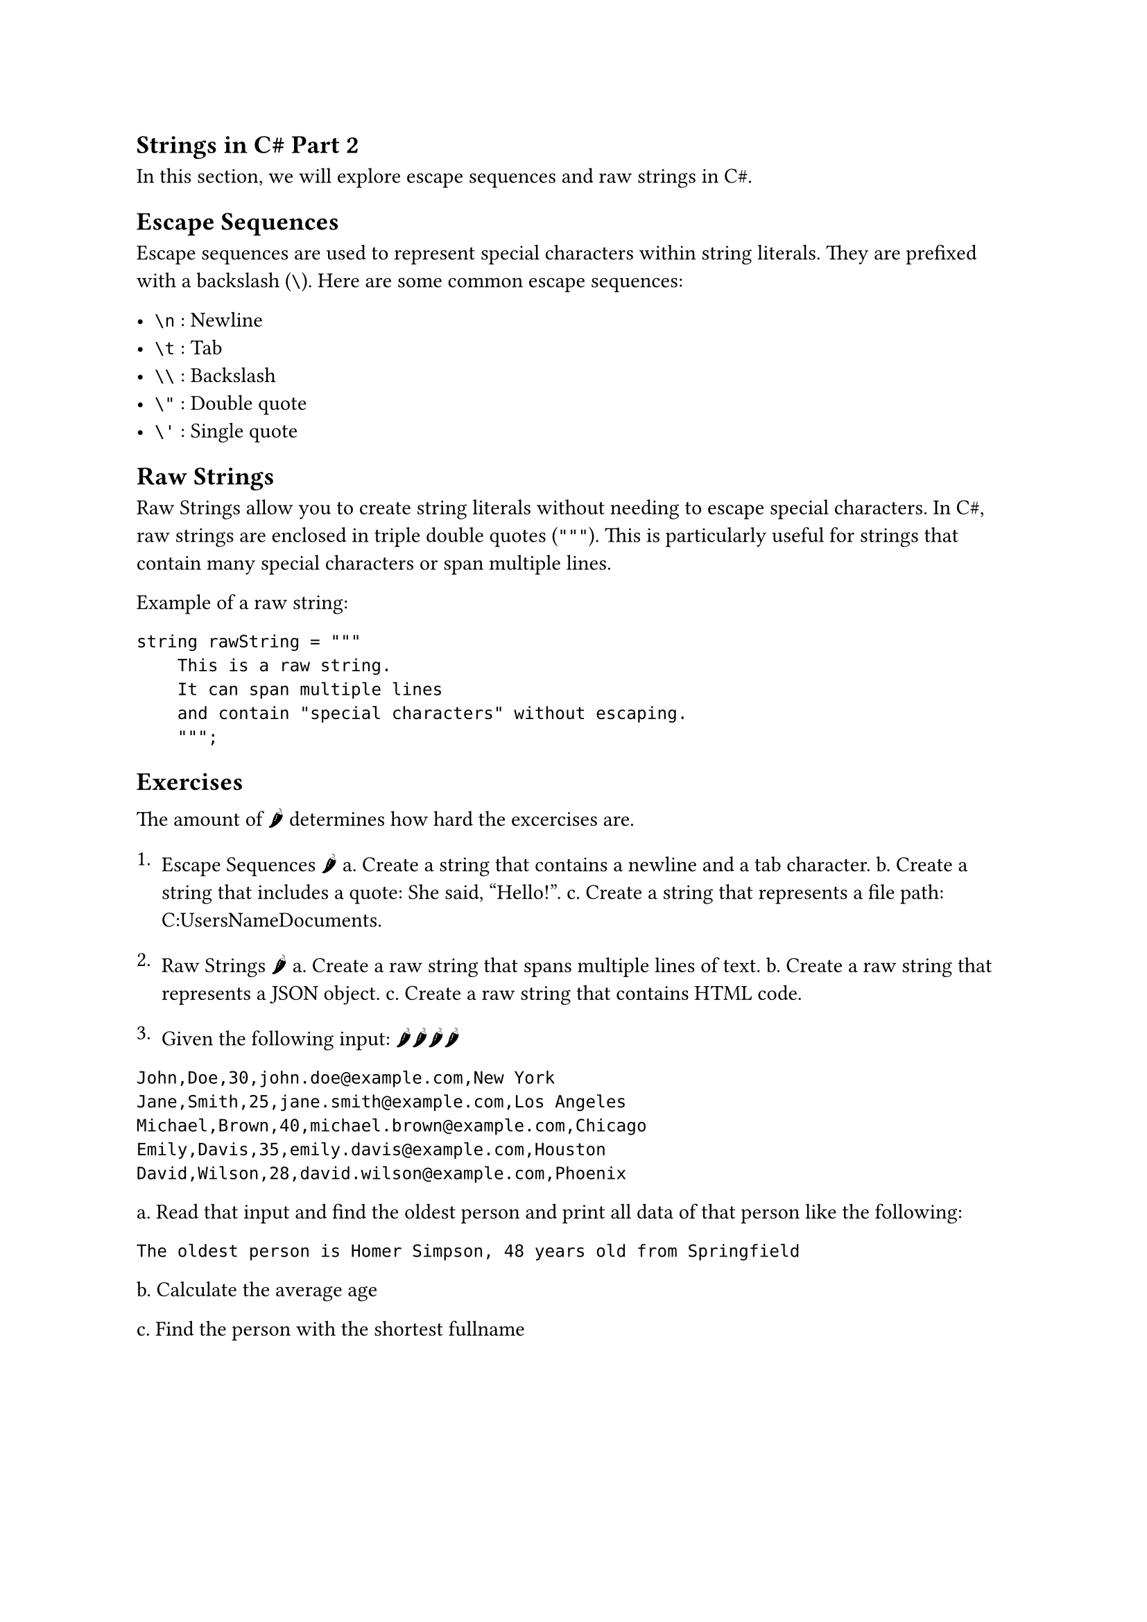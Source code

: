 == Strings in C\# Part 2

In this section, we will explore escape sequences and raw strings in C\#.

== Escape Sequences

Escape sequences are used to represent special characters within string literals. They are prefixed with a backslash (`\`). Here are some common escape sequences:

- `\n` : Newline
- `\t` : Tab
- `\\` : Backslash
- `\"` : Double quote
- `\'` : Single quote

== Raw Strings

Raw Strings allow you to create string literals without needing to escape special characters. In C\#, raw strings are enclosed in triple double quotes (`"""`). This is particularly useful for strings that contain many special characters or span multiple lines.

Example of a raw string:
```csharp
string rawString = """
    This is a raw string.
    It can span multiple lines
    and contain "special characters" without escaping.
    """;
```

== Exercises

The amount of 🌶 determines how hard the excercises are.

1. Escape Sequences 🌶
 a. Create a string that contains a newline and a tab character.
 b. Create a string that includes a quote: She said, "Hello!".
 c. Create a string that represents a file path: C:\Users\Name\Documents.

2. Raw Strings 🌶
 a. Create a raw string that spans multiple lines of text.
 b. Create a raw string that represents a JSON object.
 c. Create a raw string that contains HTML code.

3. Given the following input: 🌶🌶🌶🌶

```
John,Doe,30,john.doe@example.com,New York
Jane,Smith,25,jane.smith@example.com,Los Angeles
Michael,Brown,40,michael.brown@example.com,Chicago
Emily,Davis,35,emily.davis@example.com,Houston
David,Wilson,28,david.wilson@example.com,Phoenix
```

a. Read that input and find the oldest person and print all data of that person like the following:

`The oldest person is Homer Simpson, 48 years old from Springfield`

b. Calculate the average age

c. Find the person with the shortest fullname